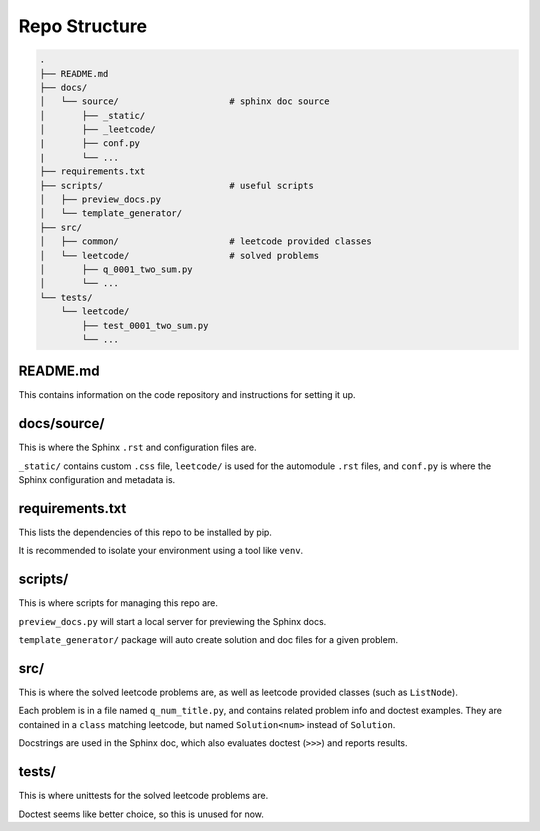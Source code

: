 .. _folder_structure:

**************
Repo Structure
**************

.. code-block:: none

    .
    ├── README.md
    ├── docs/
    │   └── source/                     # sphinx doc source
    │       ├── _static/
    │       ├── _leetcode/
    |       ├── conf.py
    |       └── ...
    ├── requirements.txt
    ├── scripts/                        # useful scripts
    │   ├── preview_docs.py
    │   └── template_generator/
    ├── src/
    │   ├── common/                     # leetcode provided classes
    │   └── leetcode/                   # solved problems
    │       ├── q_0001_two_sum.py
    │       └── ...
    └── tests/
        └── leetcode/
            ├── test_0001_two_sum.py
            └── ...


README.md
=========

This contains information on the code repository and instructions for setting
it up.

docs/source/
============

This is where the Sphinx ``.rst`` and configuration files are.

``_static/`` contains custom ``.css`` file, ``leetcode/`` is used for the
automodule ``.rst`` files, and ``conf.py`` is where the Sphinx configuration
and metadata is.

requirements.txt
================

This lists the dependencies of this repo to be installed by pip.

It is recommended to isolate your environment using a tool like ``venv``.

scripts/
========

This is where scripts for managing this repo are.

``preview_docs.py`` will start a local server for previewing the Sphinx docs.

``template_generator/`` package will auto create solution and doc files for a
given problem.

src/
====

This is where the solved leetcode problems are, as well as leetcode provided
classes (such as ``ListNode``).

Each problem is in a file named ``q_num_title.py``, and contains
related problem info and doctest examples. They are contained in a ``class``
matching leetcode, but named ``Solution<num>`` instead of ``Solution``.

Docstrings are used in the Sphinx doc, which also evaluates doctest (``>>>``)
and reports results.

tests/
======

This is where unittests for the solved leetcode problems are.

Doctest seems like better choice, so this is unused for now.
